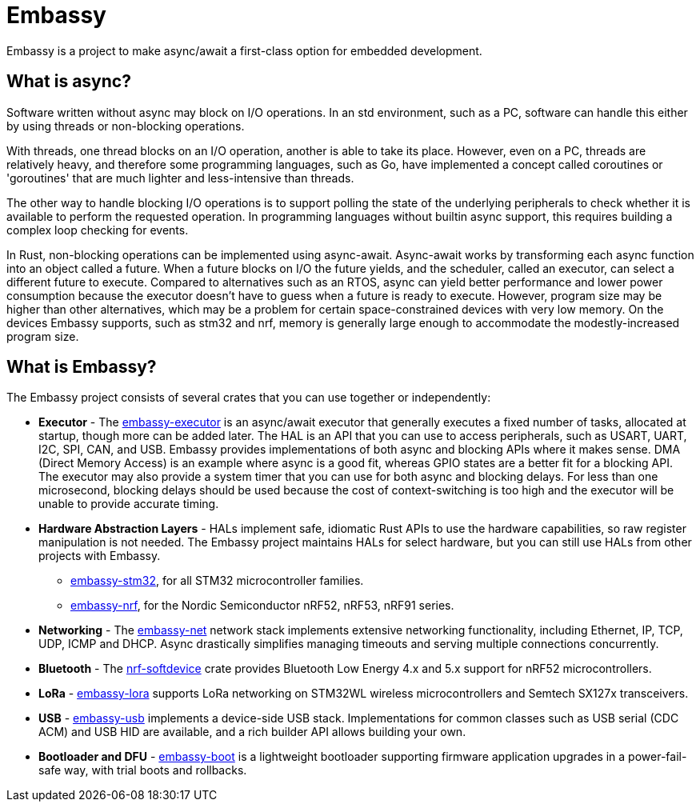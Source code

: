 = Embassy

Embassy is a project to make async/await a first-class option for embedded development.

== What is async?

Software written without async may block on I/O operations. In an std environment, such as a PC, software can handle this either by using threads or non-blocking operations.

With threads, one thread blocks on an I/O operation, another is able to take its place. However, even on a PC, threads are relatively heavy, and therefore some programming languages, such as Go, have implemented a concept called coroutines or 'goroutines' that are much lighter and less-intensive than threads.

The other way to handle blocking I/O operations is to support polling the state of the underlying peripherals to check whether it is available to perform the requested operation. In programming languages without builtin async support,
this requires building a complex loop checking for events.

In Rust, non-blocking operations can be implemented using async-await. Async-await works by transforming each async function into an object called a future. When a future blocks on I/O the future yields, and the scheduler, called an executor, can select a different future to execute. Compared to alternatives such as an RTOS, async can yield better performance and lower power consumption because the executor doesn't have to guess when a future is ready to execute. However, program size may be higher than other alternatives, which may be a problem for certain space-constrained devices with very low memory. On the devices Embassy supports, such as stm32 and nrf, memory is generally large enough to accommodate the modestly-increased program size.

== What is Embassy?

The Embassy project consists of several crates that you can use together or independently:

* **Executor** - The link:https://docs.embassy.dev/embassy-executor/[embassy-executor] is an async/await executor that generally executes a fixed number of tasks, allocated at startup, though more can be added later. The HAL is an API that you can use to access peripherals, such as USART, UART, I2C, SPI, CAN, and USB. Embassy provides implementations of both async and blocking APIs where it makes sense. DMA (Direct Memory Access) is an example where async is a good fit, whereas GPIO states are a better fit for a blocking API. The executor may also provide a system timer that you can use for both async and blocking delays. For less than one microsecond, blocking delays should be used because the cost of context-switching is too high and the executor will be unable to provide accurate timing.

* **Hardware Abstraction Layers** - HALs implement safe, idiomatic Rust APIs to use the hardware capabilities, so raw register manipulation is not needed. The Embassy project maintains HALs for select hardware, but you can still use HALs from other projects with Embassy.
** link:https://docs.embassy.dev/embassy-stm32/[embassy-stm32], for all STM32 microcontroller families.
** link:https://docs.embassy.dev/embassy-nrf/[embassy-nrf], for the Nordic Semiconductor nRF52, nRF53, nRF91 series.

* **Networking** - The link:https://docs.embassy.dev/embassy-net/[embassy-net] network stack implements extensive networking functionality, including Ethernet, IP, TCP, UDP, ICMP and DHCP. Async drastically simplifies managing timeouts and serving multiple connections concurrently.

* **Bluetooth** - The link:https://github.com/embassy-rs/nrf-softdevice[nrf-softdevice] crate provides Bluetooth Low Energy 4.x and 5.x support for nRF52 microcontrollers.

* **LoRa** - link:https://docs.embassy.dev/embassy-lora/[embassy-lora] supports LoRa networking on STM32WL wireless microcontrollers and Semtech SX127x transceivers.

* **USB** - link:https://docs.embassy.dev/embassy-usb/[embassy-usb] implements a device-side USB stack. Implementations for common classes such as USB serial (CDC ACM) and USB HID are available, and a rich builder API allows building your own.

* **Bootloader and DFU** - link:https://github.com/embassy-rs/embassy/tree/master/embassy-boot[embassy-boot] is a lightweight bootloader supporting firmware application upgrades in a power-fail-safe way, with trial boots and rollbacks.
